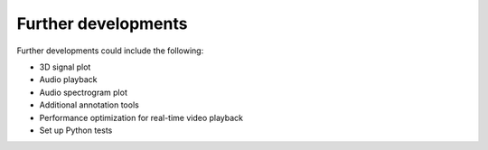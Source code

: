 ====================
Further developments
====================

Further developments could include the following:

* 3D signal plot
* Audio playback
* Audio spectrogram plot
* Additional annotation tools
* Performance optimization for real-time video playback
* Set up Python tests
